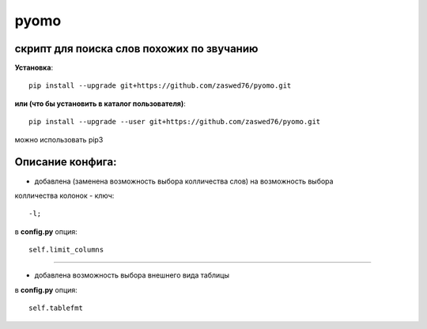 pyomo
=====================

скрипт для поиска слов похожих по звучанию
-------------------------------------------

**Установка**::

  pip install --upgrade git+https://github.com/zaswed76/pyomo.git

**или (что бы установить в каталог пользователя)**::

  pip install --upgrade --user git+https://github.com/zaswed76/pyomo.git


можно использовать pip3

Описание конфига:
------------------

* добавлена (заменена возможность выбора колличества слов) на возможность выбора
колличества колонок - ключ::

  -l;
в **config.py** опция::

  self.limit_columns

--------------------------------------------------------------

* добавлена возможность выбора внешнего вида таблицы

в **config.py** опция::

  self.tablefmt
